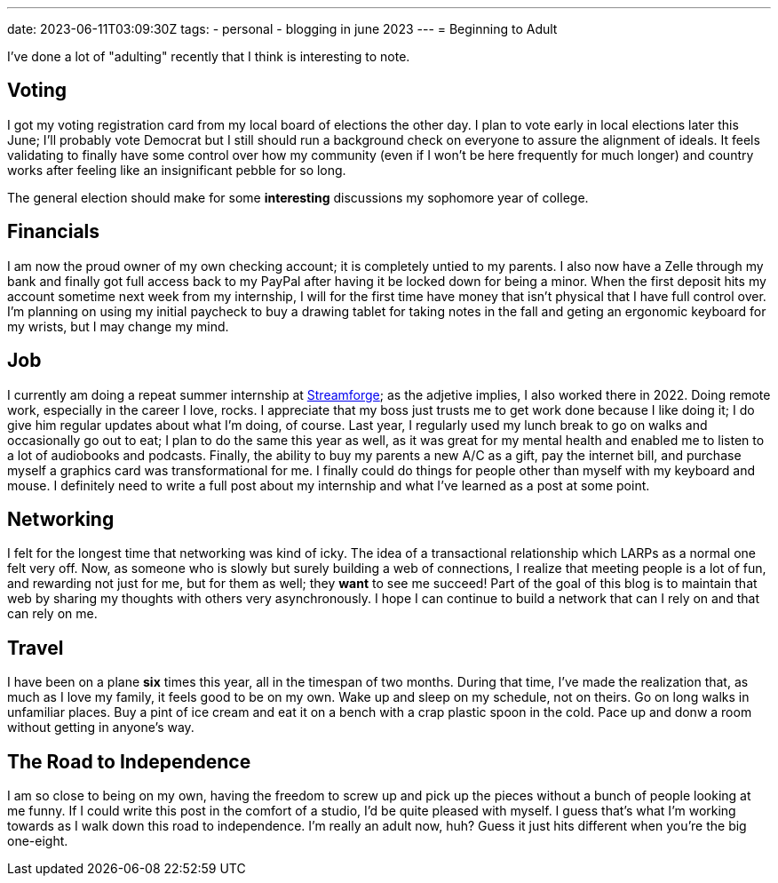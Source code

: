 ---
date: 2023-06-11T03:09:30Z
tags:
- personal
- blogging in june 2023
---
= Beginning to Adult

I've done a lot of "adulting" recently that I think is interesting to note.

== Voting

I got my voting registration card from my local board of elections the other day.
I plan to vote early in local elections later this June; I'll probably vote Democrat but
I still should run a background check on everyone to assure the alignment of ideals.
It feels validating to finally have some control over how my community (even if I
won't be here frequently for much longer) and country works after feeling like an
insignificant pebble for so long.

The general election should make for some *interesting* discussions my sophomore
year of college.

== Financials

I am now the proud owner of my own checking account; it is completely untied
to my parents. I also now have a Zelle through my bank and finally got full
access back to my PayPal after having it be locked down for being a minor.
When the first deposit hits my account sometime next week from my internship,
I will for the first time have money that isn't physical that I have full control
over.
I'm planning on using my initial paycheck to buy a drawing tablet for taking notes
in the fall and geting an ergonomic keyboard for my wrists, but I may change my mind.

== Job

I currently am doing a repeat summer internship at https://streamforge.com/[Streamforge];
as the adjetive implies, I also worked there in 2022.
Doing remote work, especially in the career I love, rocks.
I appreciate that my boss just trusts me to get work done because I like doing it;
I do give him regular updates about what I'm doing, of course.
Last year, I regularly used my lunch break to go on walks and occasionally go out to eat;
I plan to do the same this year as well, as it was great for my mental health
and enabled me to listen to a lot of audiobooks and podcasts.
Finally, the ability to buy my parents a new A/C as a gift, pay the internet bill,
and purchase myself a graphics card was transformational for me.
I finally could do things for people other than myself with my keyboard and mouse. 
I definitely need to write a full post about my internship and what I've learned
as a post at some point.

== Networking

I felt for the longest time that networking was kind of icky.
The idea of a transactional relationship which LARPs as a normal one felt very off.
Now, as someone who is slowly but surely building a web of connections,
I realize that meeting people is a lot of fun, and rewarding not just for me, but for
them as well; they *want* to see me succeed!
Part of the goal of this blog is to maintain that web by sharing my thoughts with others
very asynchronously.
I hope I can continue to build a network that can I rely on and that can rely on me.

== Travel

I have been on a plane *six* times this year, all in the timespan of two months. 
During that time, I've made the realization that, as much as I love my family,
it feels good to be on my own.
Wake up and sleep on my schedule, not on theirs.
Go on long walks in unfamiliar places.
Buy a pint of ice cream and eat it on a bench with a crap plastic spoon in the cold.
Pace up and donw a room without getting in anyone's way.

== The Road to Independence

I am so close to being on my own, having the freedom to screw up and pick up the pieces
without a bunch of people looking at me funny.
If I could write this post in the comfort of a studio, I'd be quite pleased with myself.
I guess that's what I'm working towards as I walk down this road to independence.
I'm really an adult now, huh?
Guess it just hits different when you're the big one-eight.
